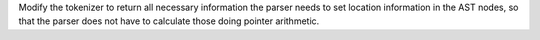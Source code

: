 Modify the tokenizer to return all necessary information the parser needs to set location information in the AST nodes, so that the parser does not have to calculate those doing pointer arithmetic.
